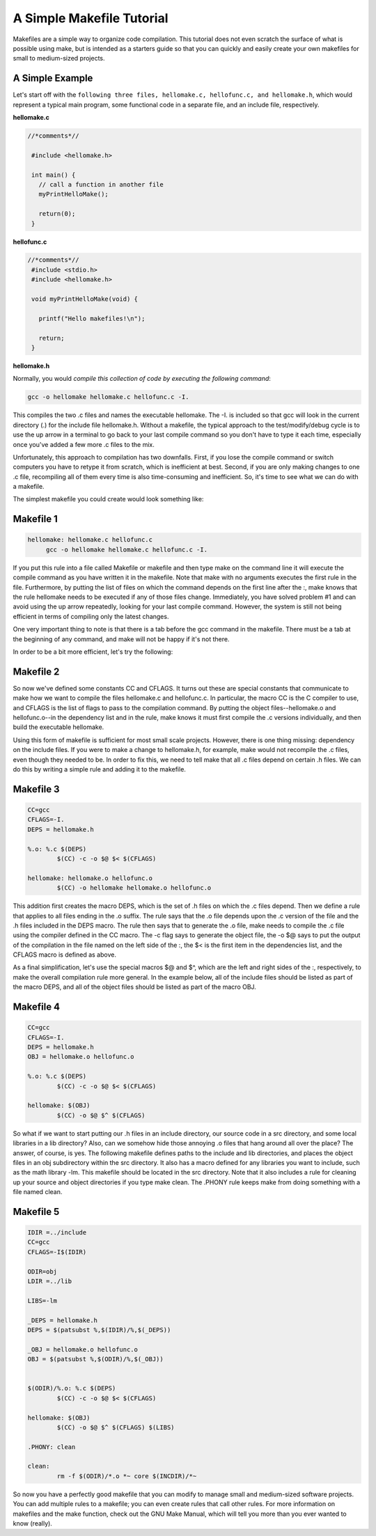 A Simple Makefile Tutorial
==========================


Makefiles are a simple way to organize code compilation. This tutorial does not even scratch the surface of what is possible using make, but is intended as a starters guide so that you can quickly and easily create your own makefiles for small to medium-sized projects.

A Simple Example
----------------

Let's start off with the ``following three files, hellomake.c, hellofunc.c, and hellomake.h``, which would represent a typical main program, some functional code in a separate file, and an include file, respectively.
	
**hellomake.c**

.. code-block:: c

       //*comments*//

	#include <hellomake.h>

	int main() {
	  // call a function in another file
	  myPrintHelloMake();

	  return(0);
	}


**hellofunc.c**

.. code-block:: c

       //*comments*//
	#include <stdio.h>
	#include <hellomake.h>

	void myPrintHelloMake(void) {

	  printf("Hello makefiles!\n");

	  return;
	}
	
**hellomake.h**

.. code-block:: c
	/*
	example include file
	*/

	void myPrintHelloMake(void);



Normally, you would *compile this collection of code by executing the following command*:

.. code-block:: c

	gcc -o hellomake hellomake.c hellofunc.c -I.

This compiles the two .c files and names the executable hellomake. The -I. is included so that gcc will look in the current directory (.) for the include file hellomake.h. Without a makefile, the typical approach to the test/modify/debug cycle is to use the up arrow in a terminal to go back to your last compile command so you don't have to type it each time, especially once you've added a few more .c files to the mix.

Unfortunately, this approach to compilation has two downfalls. First, if you lose the compile command or switch computers you have to retype it from scratch, which is inefficient at best. Second, if you are only making changes to one .c file, recompiling all of them every time is also time-consuming and inefficient. So, it's time to see what we can do with a makefile.

The simplest makefile you could create would look something like:

Makefile 1
----------

.. code-block:: c

	hellomake: hellomake.c hellofunc.c
	     gcc -o hellomake hellomake.c hellofunc.c -I.

If you put this rule into a file called Makefile or makefile and then type make on the command line it will execute the compile command as you have written it in the makefile. Note that make with no arguments executes the first rule in the file. Furthermore, by putting the list of files on which the command depends on the first line after the :, make knows that the rule hellomake needs to be executed if any of those files change. Immediately, you have solved problem #1 and can avoid using the up arrow repeatedly, looking for your last compile command. However, the system is still not being efficient in terms of compiling only the latest changes.

One very important thing to note is that there is a tab before the gcc command in the makefile. There must be a tab at the beginning of any command, and make will not be happy if it's not there.

In order to be a bit more efficient, let's try the following:

Makefile 2
----------

.. code-block:: c
	CC=gcc
	CFLAGS=-I.

	hellomake: hellomake.o hellofunc.o
	     $(CC) -o hellomake hellomake.o hellofunc.o

So now we've defined some constants CC and CFLAGS. It turns out these are special constants that communicate to make how we want to compile the files hellomake.c and hellofunc.c. In particular, the macro CC is the C compiler to use, and CFLAGS is the list of flags to pass to the compilation command. By putting the object files--hellomake.o and hellofunc.o--in the dependency list and in the rule, make knows it must first compile the .c versions individually, and then build the executable hellomake.

Using this form of makefile is sufficient for most small scale projects. However, there is one thing missing: dependency on the include files. If you were to make a change to hellomake.h, for example, make would not recompile the .c files, even though they needed to be. In order to fix this, we need to tell make that all .c files depend on certain .h files. We can do this by writing a simple rule and adding it to the makefile.

Makefile 3
----------

.. code-block:: c

	CC=gcc
	CFLAGS=-I.
	DEPS = hellomake.h

	%.o: %.c $(DEPS)
		$(CC) -c -o $@ $< $(CFLAGS)

	hellomake: hellomake.o hellofunc.o 
		$(CC) -o hellomake hellomake.o hellofunc.o 

This addition first creates the macro DEPS, which is the set of .h files on which the .c files depend. Then we define a rule that applies to all files ending in the .o suffix. The rule says that the .o file depends upon the .c version of the file and the .h files included in the DEPS macro. The rule then says that to generate the .o file, make needs to compile the .c file using the compiler defined in the CC macro. The -c flag says to generate the object file, the -o $@ says to put the output of the compilation in the file named on the left side of the :, the $< is the first item in the dependencies list, and the CFLAGS macro is defined as above.

As a final simplification, let's use the special macros $@ and $^, which are the left and right sides of the :, respectively, to make the overall compilation rule more general. In the example below, all of the include files should be listed as part of the macro DEPS, and all of the object files should be listed as part of the macro OBJ.

Makefile 4
----------

.. code-block:: c

	CC=gcc
	CFLAGS=-I.
	DEPS = hellomake.h
	OBJ = hellomake.o hellofunc.o 

	%.o: %.c $(DEPS)
		$(CC) -c -o $@ $< $(CFLAGS)

	hellomake: $(OBJ)
		$(CC) -o $@ $^ $(CFLAGS)

So what if we want to start putting our .h files in an include directory, our source code in a src directory, and some local libraries in a lib directory? Also, can we somehow hide those annoying .o files that hang around all over the place? The answer, of course, is yes. The following makefile defines paths to the include and lib directories, and places the object files in an obj subdirectory within the src directory. It also has a macro defined for any libraries you want to include, such as the math library -lm. This makefile should be located in the src directory. Note that it also includes a rule for cleaning up your source and object directories if you type make clean. The .PHONY rule keeps make from doing something with a file named clean.

Makefile 5
----------

.. code-block:: c

	IDIR =../include
	CC=gcc
	CFLAGS=-I$(IDIR)

	ODIR=obj
	LDIR =../lib

	LIBS=-lm

	_DEPS = hellomake.h
	DEPS = $(patsubst %,$(IDIR)/%,$(_DEPS))

	_OBJ = hellomake.o hellofunc.o 
	OBJ = $(patsubst %,$(ODIR)/%,$(_OBJ))


	$(ODIR)/%.o: %.c $(DEPS)
		$(CC) -c -o $@ $< $(CFLAGS)

	hellomake: $(OBJ)
		$(CC) -o $@ $^ $(CFLAGS) $(LIBS)

	.PHONY: clean

	clean:
		rm -f $(ODIR)/*.o *~ core $(INCDIR)/*~ 

So now you have a perfectly good makefile that you can modify to manage small and medium-sized software projects. You can add multiple rules to a makefile; you can even create rules that call other rules. For more information on makefiles and the make function, check out the GNU Make Manual, which will tell you more than you ever wanted to know (really). 
